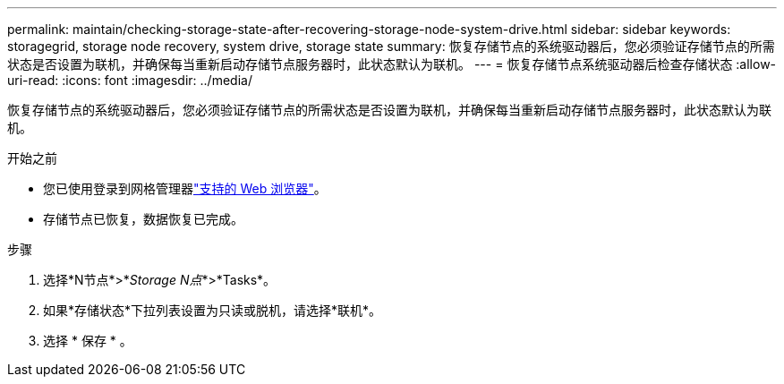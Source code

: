 ---
permalink: maintain/checking-storage-state-after-recovering-storage-node-system-drive.html 
sidebar: sidebar 
keywords: storagegrid, storage node recovery, system drive, storage state 
summary: 恢复存储节点的系统驱动器后，您必须验证存储节点的所需状态是否设置为联机，并确保每当重新启动存储节点服务器时，此状态默认为联机。 
---
= 恢复存储节点系统驱动器后检查存储状态
:allow-uri-read: 
:icons: font
:imagesdir: ../media/


[role="lead"]
恢复存储节点的系统驱动器后，您必须验证存储节点的所需状态是否设置为联机，并确保每当重新启动存储节点服务器时，此状态默认为联机。

.开始之前
* 您已使用登录到网格管理器link:../admin/web-browser-requirements.html["支持的 Web 浏览器"]。
* 存储节点已恢复，数据恢复已完成。


.步骤
. 选择*N节点*>*_Storage N点_*>*Tasks*。
. 如果*存储状态*下拉列表设置为只读或脱机，请选择*联机*。
. 选择 * 保存 * 。

